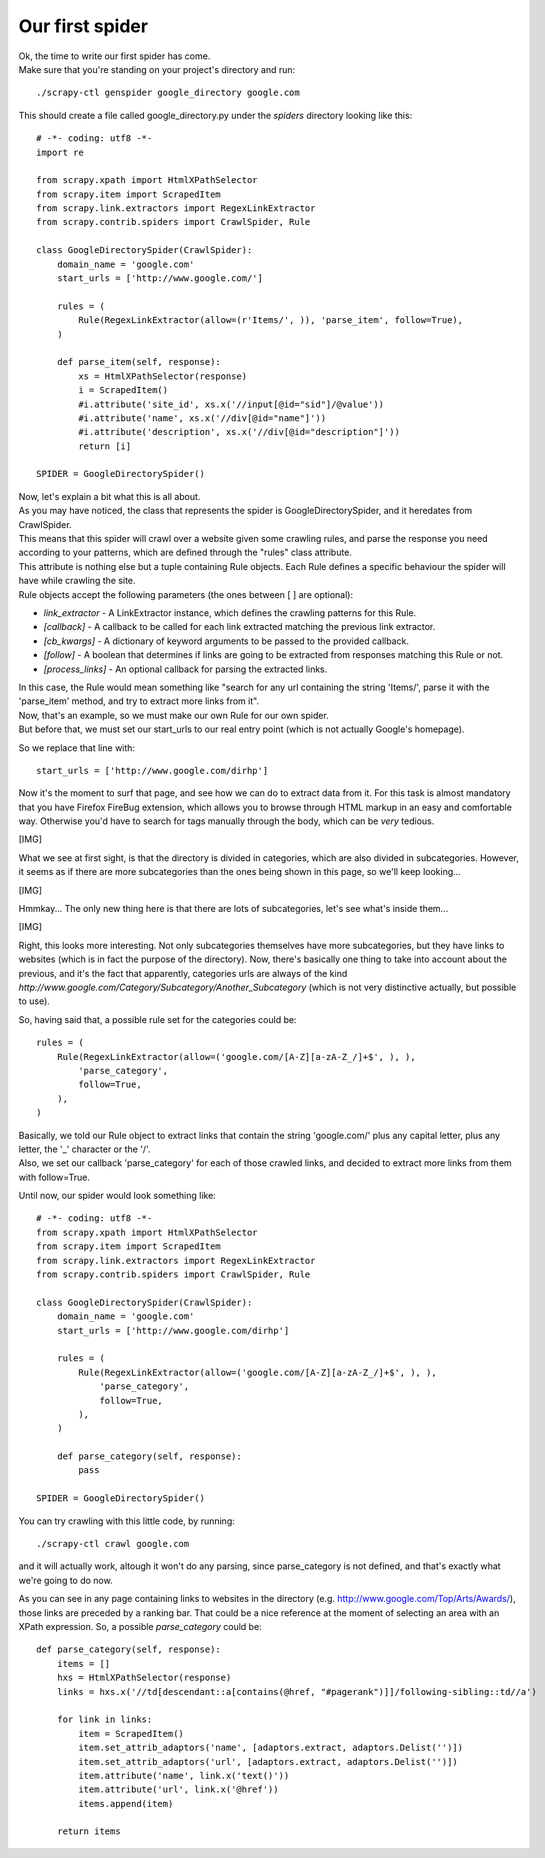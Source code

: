 ================
Our first spider
================

| Ok, the time to write our first spider has come.
| Make sure that you're standing on your project's directory and run:

::

    ./scrapy-ctl genspider google_directory google.com

This should create a file called google_directory.py under the *spiders* directory looking like this::

    # -*- coding: utf8 -*-
    import re

    from scrapy.xpath import HtmlXPathSelector
    from scrapy.item import ScrapedItem
    from scrapy.link.extractors import RegexLinkExtractor
    from scrapy.contrib.spiders import CrawlSpider, Rule

    class GoogleDirectorySpider(CrawlSpider):
        domain_name = 'google.com'
        start_urls = ['http://www.google.com/']

        rules = (
            Rule(RegexLinkExtractor(allow=(r'Items/', )), 'parse_item', follow=True),
        )

        def parse_item(self, response):
            xs = HtmlXPathSelector(response)
            i = ScrapedItem()
            #i.attribute('site_id', xs.x('//input[@id="sid"]/@value'))
            #i.attribute('name', xs.x('//div[@id="name"]'))
            #i.attribute('description', xs.x('//div[@id="description"]'))
            return [i]

    SPIDER = GoogleDirectorySpider()

| Now, let's explain a bit what this is all about.
| As you may have noticed, the class that represents the spider is GoogleDirectorySpider, and it heredates from CrawlSpider.
| This means that this spider will crawl over a website given some crawling rules, and parse the response you need according to your patterns, which are defined through the "rules" class attribute.
| This attribute is nothing else but a tuple containing Rule objects. Each Rule defines a specific behaviour the spider will have while crawling the site.
| Rule objects accept the following parameters (the ones between [ ] are optional):

* *link_extractor* - A LinkExtractor instance, which defines the crawling patterns for this Rule.
* *[callback]* - A callback to be called for each link extracted matching the previous link extractor.
* *[cb_kwargs]* - A dictionary of keyword arguments to be passed to the provided callback.
* *[follow]* - A boolean that determines if links are going to be extracted from responses matching this Rule or not.
* *[process_links]* - An optional callback for parsing the extracted links.

| In this case, the Rule would mean something like "search for any url containing the string 'Items/', parse it with the 'parse_item' method, and try to extract more links from it".
| Now, that's an example, so we must make our own Rule for our own spider.
| But before that, we must set our start_urls to our real entry point (which is not actually Google's homepage).

So we replace that line with::

    start_urls = ['http://www.google.com/dirhp']

Now it's the moment to surf that page, and see how we can do to extract data from it.
For this task is almost mandatory that you have Firefox FireBug extension, which allows you to browse through HTML markup in an easy and comfortable way. Otherwise you'd have
to search for tags manually through the body, which can be *very* tedious.

[IMG]

What we see at first sight, is that the directory is divided in categories, which are also divided in subcategories.
However, it seems as if there are more subcategories than the ones being shown in this page, so we'll keep looking...

[IMG]

Hmmkay... The only new thing here is that there are lots of subcategories, let's see what's inside them...

[IMG]

Right, this looks more interesting. Not only subcategories themselves have more subcategories, but they have links to websites (which is in fact the purpose of the directory).
Now, there's basically one thing to take into account about the previous, and it's the fact that apparently, categories urls are always of the kind
*http://www.google.com/Category/Subcategory/Another_Subcategory* (which is not very distinctive actually, but possible to use).

So, having said that, a possible rule set for the categories could be::

    rules = (
        Rule(RegexLinkExtractor(allow=('google.com/[A-Z][a-zA-Z_/]+$', ), ),
            'parse_category',
            follow=True,
        ),
    )

| Basically, we told our Rule object to extract links that contain the string 'google.com/' plus any capital letter, plus any letter, the '_' character or the '/'.
| Also, we set our callback 'parse_category' for each of those crawled links, and decided to extract more links from them with follow=True.

Until now, our spider would look something like::

    # -*- coding: utf8 -*-
    from scrapy.xpath import HtmlXPathSelector
    from scrapy.item import ScrapedItem
    from scrapy.link.extractors import RegexLinkExtractor
    from scrapy.contrib.spiders import CrawlSpider, Rule

    class GoogleDirectorySpider(CrawlSpider):
        domain_name = 'google.com'
        start_urls = ['http://www.google.com/dirhp']

        rules = (
            Rule(RegexLinkExtractor(allow=('google.com/[A-Z][a-zA-Z_/]+$', ), ),
                'parse_category',
                follow=True,
            ),
        )

        def parse_category(self, response):
            pass

    SPIDER = GoogleDirectorySpider()


You can try crawling with this little code, by running::

    ./scrapy-ctl crawl google.com

and it will actually work, altough it won't do any parsing, since parse_category is not defined, and that's exactly what we're going to do now.

As you can see in any page containing links to websites in the directory (e.g. http://www.google.com/Top/Arts/Awards/), those links are preceded by a
ranking bar. That could be a nice reference at the moment of selecting an area with an XPath expression.
So, a possible *parse_category* could be::

    def parse_category(self, response):
        items = []
        hxs = HtmlXPathSelector(response)
        links = hxs.x('//td[descendant::a[contains(@href, "#pagerank")]]/following-sibling::td//a')

        for link in links:
            item = ScrapedItem()
            item.set_attrib_adaptors('name', [adaptors.extract, adaptors.Delist('')])
            item.set_attrib_adaptors('url', [adaptors.extract, adaptors.Delist('')])
            item.attribute('name', link.x('text()'))
            item.attribute('url', link.x('@href'))
            items.append(item)

        return items

